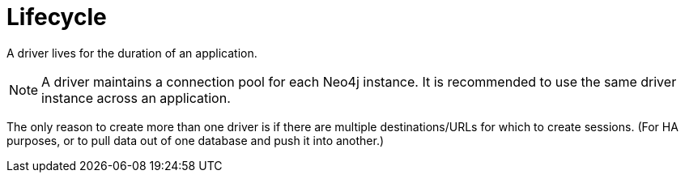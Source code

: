 [[lifecycle]]
= Lifecycle

A driver lives for the duration of an application.

[NOTE]
--
A driver maintains a connection pool for each Neo4j instance.
It is recommended to use the same driver instance across an application.
--

// TODO: I don't understand this:
//       above, one driver can connect to several instances,
//       below, the only case when you would need two drivers is when you want to pull data from one database and push to another.
//       also, how can a driver connect to two instances with the same URL?

The only reason to create more than one driver is if there are multiple destinations/URLs for which to create sessions.
(For HA purposes, or to pull data out of one database and push it into another.)
